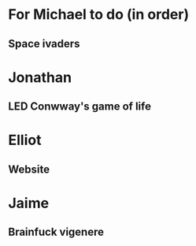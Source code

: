 * For Michael to do (in order)
** Space ivaders
* Jonathan
** LED Conwway's game of life
* Elliot
** Website
* Jaime
** Brainfuck vigenere
